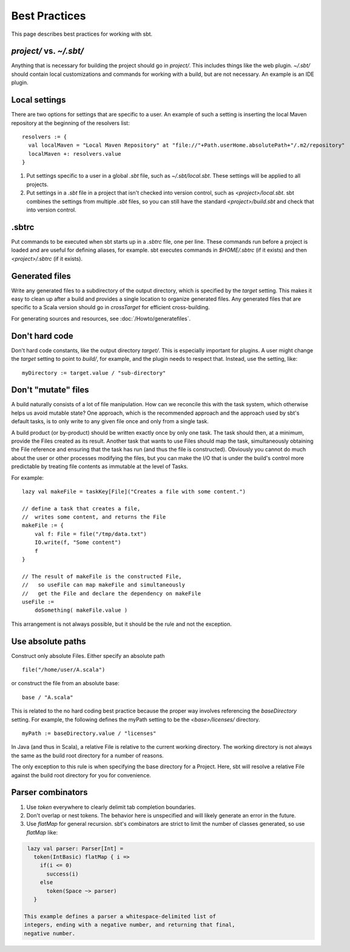 ==============
Best Practices
==============

This page describes best practices for working with sbt.

`project/` vs. `~/.sbt/`
~~~~~~~~~~~~~~~~~~~~~~~~~~~~

Anything that is necessary for building the project should go in
`project/`. This includes things like the web plugin. `~/.sbt/`
should contain local customizations and commands for working with a
build, but are not necessary. An example is an IDE plugin.

Local settings
~~~~~~~~~~~~~~

There are two options for settings that are specific to a user. An
example of such a setting is inserting the local Maven repository at the
beginning of the resolvers list:

::

    resolvers := {
      val localMaven = "Local Maven Repository" at "file://"+Path.userHome.absolutePath+"/.m2/repository"
      localMaven +: resolvers.value
    }

1. Put settings specific to a user in a global `.sbt` file, such as
   `~/.sbt/local.sbt`. These settings will be applied to all projects.
2. Put settings in a `.sbt` file in a project that isn't checked into
   version control, such as `<project>/local.sbt`. sbt combines the
   settings from multiple `.sbt` files, so you can still have the
   standard `<project>/build.sbt` and check that into version control.

.sbtrc
~~~~~~

Put commands to be executed when sbt starts up in a `.sbtrc` file, one
per line. These commands run before a project is loaded and are useful
for defining aliases, for example. sbt executes commands in
`$HOME/.sbtrc` (if it exists) and then `<project>/.sbtrc` (if it
exists).

Generated files
~~~~~~~~~~~~~~~

Write any generated files to a subdirectory of the output directory,
which is specified by the `target` setting. This makes it easy to
clean up after a build and provides a single location to organize
generated files. Any generated files that are specific to a Scala
version should go in `crossTarget` for efficient cross-building.

For generating sources and resources, see :doc:`/Howto/generatefiles`.

Don't hard code
~~~~~~~~~~~~~~~

Don't hard code constants, like the output directory `target/`. This
is especially important for plugins. A user might change the `target`
setting to point to `build/`, for example, and the plugin needs to
respect that. Instead, use the setting, like:

::

    myDirectory := target.value / "sub-directory"

Don't "mutate" files
~~~~~~~~~~~~~~~~~~~~

A build naturally consists of a lot of file manipulation. How can we
reconcile this with the task system, which otherwise helps us avoid
mutable state? One approach, which is the recommended approach and the
approach used by sbt's default tasks, is to only write to any given file
once and only from a single task.

A build product (or by-product) should be written exactly once by only
one task. The task should then, at a minimum, provide the Files created
as its result. Another task that wants to use Files should map the task,
simultaneously obtaining the File reference and ensuring that the task
has run (and thus the file is constructed). Obviously you cannot do much
about the user or other processes modifying the files, but you can make
the I/O that is under the build's control more predictable by treating
file contents as immutable at the level of Tasks.

For example:

::

    lazy val makeFile = taskKey[File]("Creates a file with some content.")

    // define a task that creates a file,
    //  writes some content, and returns the File
    makeFile := {
        val f: File = file("/tmp/data.txt")
        IO.write(f, "Some content")
        f
    }

    // The result of makeFile is the constructed File,
    //   so useFile can map makeFile and simultaneously
    //   get the File and declare the dependency on makeFile
    useFile := 
        doSomething( makeFile.value )

This arrangement is not always possible, but it should be the rule and
not the exception.

Use absolute paths
~~~~~~~~~~~~~~~~~~

Construct only absolute Files. Either specify an absolute path

::

    file("/home/user/A.scala")

or construct the file from an absolute base:

::

    base / "A.scala"

This is related to the no hard coding best practice because the proper
way involves referencing the `baseDirectory` setting. For example, the
following defines the myPath setting to be the `<base>/licenses/`
directory.

::

    myPath := baseDirectory.value / "licenses"

In Java (and thus in Scala), a relative File is relative to the current
working directory. The working directory is not always the same as the
build root directory for a number of reasons.

The only exception to this rule is when specifying the base directory
for a Project. Here, sbt will resolve a relative File against the build
root directory for you for convenience.

Parser combinators
~~~~~~~~~~~~~~~~~~

1. Use `token` everywhere to clearly delimit tab completion
   boundaries.
2. Don't overlap or nest tokens. The behavior here is unspecified and
   will likely generate an error in the future.
3. Use `flatMap` for general recursion. sbt's combinators are strict
   to limit the number of classes generated, so use `flatMap` like:


.. code-block:: scala

    lazy val parser: Parser[Int] = 
      token(IntBasic) flatMap { i =>
        if(i <= 0)
          success(i)
        else
          token(Space ~> parser) 
      }

   This example defines a parser a whitespace-delimited list of
   integers, ending with a negative number, and returning that final,
   negative number.


